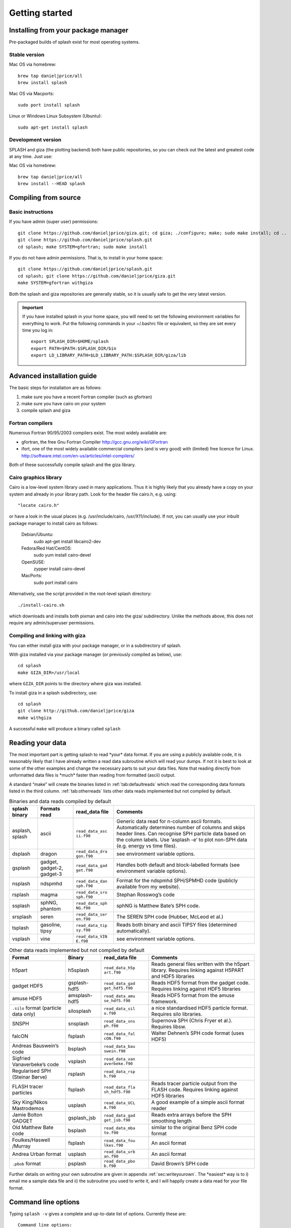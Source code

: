 
Getting started
===============

.. _install:

Installing from your package manager
-------------------------------------
Pre-packaged builds of splash exist for most operating systems.

Stable version
~~~~~~~~~~~~~~
Mac OS via homebrew::

  brew tap danieljprice/all
  brew install splash

Mac OS via Macports::

  sudo port install splash

Linux or Windows Linux Subsystem (Ubuntu)::

  sudo apt-get install splash

Development version
~~~~~~~~~~~~~~~~~~~

SPLASH and giza (the plotting backend) both have public repositories, so you can check out the latest and greatest code at any time. Just use:

Mac OS via homebrew::

  brew tap danieljprice/all
  brew install --HEAD splash

Compiling from source
---------------------

Basic instructions
~~~~~~~~~~~~~~~~~~
If you have admin (super user) permissions::

   git clone https://github.com/danieljprice/giza.git; cd giza; ./configure; make; sudo make install; cd ..
   git clone https://github.com/danieljprice/splash.git
   cd splash; make SYSTEM=gfortran; sudo make install

If you do not have admin permissions. That is, to install in your home space::

   git clone https://github.com/danieljprice/splash.git
   cd splash; git clone https://github.com/danieljprice/giza.git
   make SYSTEM=gfortran withgiza

Both the splash and giza repositories are generally stable, so it is usually safe to get the very latest version.

.. important::
   If you have installed splash in your home space, you will need to set the following environment variables for everything to work. Put the following commands in your ~/.bashrc file or equivalent, so they are set every time you log in::

      export SPLASH_DIR=$HOME/splash
      export PATH=$PATH:$SPLASH_DIR/bin
      export LD_LIBRARY_PATH=$LD_LIBRARY_PATH:$SPLASH_DIR/giza/lib

Advanced installation guide
---------------------------

The basic steps for installation are as follows:

#. make sure you have a recent Fortran compiler (such as gfortran)

#. make sure you have cairo on your system

#. compile splash and giza

Fortran compilers
~~~~~~~~~~~~~~~~~~~

Numerous Fortran 90/95/2003 compilers exist. The most widely
available are:

-  gfortran, the free Gnu Fortran Compiler
   http://gcc.gnu.org/wiki/GFortran

-  ifort, one of the most widely available commercial compilers (and is
   very good) with (limited) free licence for Linux.
   http://software.intel.com/en-us/articles/intel-compilers/

Both of these successfully compile splash and the giza library.

Cairo graphics library
~~~~~~~~~~~~~~~~~~~~~~~
Cairo is a low-level system library used in many applications. Thus it is highly
likely that you already have a copy on your system and already in your library path.
Look for the header file cairo.h, e.g. using::

  "locate cairo.h"

or have a look in the usual places (e.g. /usr/include/cairo, /usr/X11/include). If not,
you can usually use your inbuilt package manager to install cairo as follows:

   Debian/Ubuntu:
      sudo apt-get install libcairo2-dev
   Fedora/Red Hat/CentOS:
      sudo yum install cairo-devel
   OpenSUSE:
      zypper install cairo-devel
   MacPorts:
      sudo port install cairo

Alternatively, use the script provided in the root-level splash directory::

   ./install-cairo.sh

which downloads and installs both pixman and cairo into the giza/ subdirectory.
Unlike the methods above, this does not require any admin/superuser permissions.

Compiling and linking with giza
~~~~~~~~~~~~~~~~~~~~~~~~~~~~~~~~~

You can either install giza with your package manager, or in a subdirectory
of splash.

With giza installed via your package manager (or previously compiled as below), use::

   cd splash
   make GIZA_DIR=/usr/local

where ``GIZA_DIR`` points to the directory where giza was installed.

To install giza in a splash subdirectory, use::

   cd splash
   git clone http://github.com/danieljprice/giza
   make withgiza

A successful ``make`` will produce a binary called ``splash``

Reading your data
-----------------

The most important part is getting splash to read \*your\* data format.
If you are using a publicly available code, it is reasonably likely
that I have already written a read data subroutine which will read your
dumps. If not it is best to look at some of the other examples and
change the necessary parts to suit your data files. Note that reading
directly from unformatted data files is \*much\* faster than reading
from formatted (ascii) output.

A standard “make” will create the binaries listed in
:ref:`tab:defaultreads` which read the
corresponding data formats listed in the third column.
:ref:`tab:otherreads` lists other data reads
implemented but not compiled by default.

.. table:: Binaries and data reads compiled by default
   :name: tab:defaultreads

   +-----------------+-----------------+-----------------+-----------------+
   | splash binary   | Formats read    | read_data file  | Comments        |
   +=================+=================+=================+=================+
   | asplash, splash | ascii           | ``read_data_asc | Generic data    |
   |                 |                 | ii.f90``        | read for        |
   |                 |                 |                 | n-column ascii  |
   |                 |                 |                 | formats.        |
   |                 |                 |                 | Automatically   |
   |                 |                 |                 | determines      |
   |                 |                 |                 | number of       |
   |                 |                 |                 | columns and     |
   |                 |                 |                 | skips header    |
   |                 |                 |                 | lines. Can      |
   |                 |                 |                 | recognise SPH   |
   |                 |                 |                 | particle data   |
   |                 |                 |                 | based on the    |
   |                 |                 |                 | column labels.  |
   |                 |                 |                 | Use ‘asplash    |
   |                 |                 |                 | -e’ to plot     |
   |                 |                 |                 | non-SPH data    |
   |                 |                 |                 | (e.g. energy vs |
   |                 |                 |                 | time files).    |
   +-----------------+-----------------+-----------------+-----------------+
   | dsplash         | dragon          | ``read_data_dra | see environment |
   |                 |                 | gon.f90``       | variable        |
   |                 |                 |                 | options.        |
   +-----------------+-----------------+-----------------+-----------------+
   | gsplash         | gadget,         | ``read_data_gad | Handles both    |
   |                 | gadget-2,       | get.f90``       | default and     |
   |                 | gadget-3        |                 | block-labelled  |
   |                 |                 |                 | formats (see    |
   |                 |                 |                 | environment     |
   |                 |                 |                 | variable        |
   |                 |                 |                 | options).       |
   +-----------------+-----------------+-----------------+-----------------+
   | nsplash         | ndspmhd         | ``read_data_dan | Format for the  |
   |                 |                 | sph.f90``       | ndspmhd         |
   |                 |                 |                 | SPH/SPMHD code  |
   |                 |                 |                 | (publicly       |
   |                 |                 |                 | available from  |
   |                 |                 |                 | my website).    |
   +-----------------+-----------------+-----------------+-----------------+
   | rsplash         | magma           | ``read_data_sro | Stephan         |
   |                 |                 | sph.f90``       | Rosswog’s code  |
   +-----------------+-----------------+-----------------+-----------------+
   | ssplash         | sphNG, phantom  | ``read_data_sph | sphNG is        |
   |                 |                 | NG.f90``        | Matthew Bate’s  |
   |                 |                 |                 | SPH code.       |
   +-----------------+-----------------+-----------------+-----------------+
   | srsplash        | seren           | ``read_data_ser | The SEREN SPH   |
   |                 |                 | en.f90``        | code (Hubber,   |
   |                 |                 |                 | McLeod et al.)  |
   +-----------------+-----------------+-----------------+-----------------+
   | tsplash         | gasoline, tipsy | ``read_data_tip | Reads both      |
   |                 |                 | sy.f90``        | binary and      |
   |                 |                 |                 | ascii TIPSY     |
   |                 |                 |                 | files           |
   |                 |                 |                 | (determined     |
   |                 |                 |                 | automatically). |
   +-----------------+-----------------+-----------------+-----------------+
   | vsplash         | vine            | ``read_data_VIN | see environment |
   |                 |                 | E.f90``         | variable        |
   |                 |                 |                 | options.        |
   +-----------------+-----------------+-----------------+-----------------+

.. table:: Other data reads implemented but not compiled by default
   :name: tab:otherreads

   +-----------------+-----------------+-----------------+-----------------+
   | Format          | Binary          | read_data file  | Comments        |
   +=================+=================+=================+=================+
   | h5part          | h5splash        | ``read_data_h5p | Reads general   |
   |                 |                 | art.f90``       | files written   |
   |                 |                 |                 | with the h5part |
   |                 |                 |                 | library.        |
   |                 |                 |                 | Requires        |
   |                 |                 |                 | linking against |
   |                 |                 |                 | H5PART and HDF5 |
   |                 |                 |                 | libraries       |
   +-----------------+-----------------+-----------------+-----------------+
   | gadget HDF5     | gsplash-hdf5    | ``read_data_gad | Reads HDF5      |
   |                 |                 | get_hdf5.f90``  | format from the |
   |                 |                 |                 | gadget code.    |
   |                 |                 |                 | Requires        |
   |                 |                 |                 | linking against |
   |                 |                 |                 | HDF5 libraries  |
   +-----------------+-----------------+-----------------+-----------------+
   | amuse HDF5      | amsplash-hdf5   | ``read_data_amu | Reads HDF5      |
   |                 |                 | se_hdf5.f90``   | format from the |
   |                 |                 |                 | amuse           |
   |                 |                 |                 | framework.      |
   +-----------------+-----------------+-----------------+-----------------+
   | ``.silo``       | silosplash      | ``read_data_sil | a nice          |
   | format          |                 | o.f90``         | standardised    |
   | (particle data  |                 |                 | HDF5 particle   |
   | only)           |                 |                 | format.         |
   |                 |                 |                 | Requires silo   |
   |                 |                 |                 | libraries.      |
   +-----------------+-----------------+-----------------+-----------------+
   | SNSPH           | snsplash        | ``read_data_sns | Supernova SPH   |
   |                 |                 | ph.f90``        | (Chris Fryer et |
   |                 |                 |                 | al.). Requires  |
   |                 |                 |                 | libsw.          |
   +-----------------+-----------------+-----------------+-----------------+
   | falcON          | fsplash         | ``read_data_fal | Walter Dehnen’s |
   |                 |                 | cON.f90``       | SPH code format |
   |                 |                 |                 | (uses HDF5)     |
   +-----------------+-----------------+-----------------+-----------------+
   | Andreas         | bsplash         | ``read_data_bau |                 |
   | Bauswein’s code |                 | swein.f90``     |                 |
   +-----------------+-----------------+-----------------+-----------------+
   | Sigfried        | vsplash         | ``read_data_van |                 |
   | Vanaverbeke’s   |                 | averbeke.f90``  |                 |
   | code            |                 |                 |                 |
   +-----------------+-----------------+-----------------+-----------------+
   | Regularised SPH | rsplash         | ``read_data_rsp |                 |
   | (Steinar Børve) |                 | h.f90``         |                 |
   +-----------------+-----------------+-----------------+-----------------+
   | FLASH tracer    | fsplash         | ``read_data_fla | Reads tracer    |
   | particles       |                 | sh_hdf5.f90``   | particle output |
   |                 |                 |                 | from the FLASH  |
   |                 |                 |                 | code. Requires  |
   |                 |                 |                 | linking against |
   |                 |                 |                 | HDF5 libraries  |
   +-----------------+-----------------+-----------------+-----------------+
   | Sky King/Nikos  | usplash         | ``read_data_UCL | A good example  |
   | Mastrodemos     |                 | A.f90``         | of a simple     |
   |                 |                 |                 | ascii format    |
   |                 |                 |                 | reader          |
   +-----------------+-----------------+-----------------+-----------------+
   | Jamie Bolton    | gsplash_jsb     | ``read_data_gad | Reads extra     |
   | GADGET          |                 | get_jsb.f90``   | arrays before   |
   |                 |                 |                 | the SPH         |
   |                 |                 |                 | smoothing       |
   |                 |                 |                 | length          |
   +-----------------+-----------------+-----------------+-----------------+
   | Old Matthew     | bsplash         | ``read_data_mba | similar to the  |
   | Bate code       |                 | te.f90``        | original Benz   |
   |                 |                 |                 | SPH code format |
   +-----------------+-----------------+-----------------+-----------------+
   | Foulkes/Haswell | fsplash         | ``read_data_fou | An ascii format |
   | /Murray         |                 | lkes.f90``      |                 |
   +-----------------+-----------------+-----------------+-----------------+
   | Andrea Urban    | usplash         | ``read_data_urb | An ascii format |
   | format          |                 | an.f90``        |                 |
   +-----------------+-----------------+-----------------+-----------------+
   | ``.pbob``       | psplash         | ``read_data_pbo | David Brown’s   |
   | format          |                 | b.f90``         | SPH code        |
   +-----------------+-----------------+-----------------+-----------------+

Further details on writing your own subroutine are given in
appendix :ref:`sec:writeyourown`. The \*easiest\* way is to i)
email me a sample data file and ii) the subroutine you used to write it,
and I will happily create a data read for your file format.

.. _sec:commandline:

Command line options
--------------------

Typing ``splash -v`` gives a complete and up-to-date list of options. Currently these are:

::

   Command line options:

    -p fileprefix     : change prefix to ALL settings files read/written by splash
    -d defaultsfile   : change name of defaults file read/written by splash
    -l limitsfile     : change name of limits file read/written by splash
    -e, -ev           : use default options best suited to ascii evolution files (ie. energy vs time)
    -lm, -lowmem      : use low memory mode [applies only to sphNG data read at present]
    -o pixformat      : dump pixel map in specified format (use just -o for list of formats)

   Command line plotting mode:

    -x column         : specify x plot on command line (ie. do not prompt for x)
    -y column         : specify y plot on command line (ie. do not prompt for y)
    -r[ender] column  : specify rendered quantity on command line (ie. no render prompt)
                        (will take columns 1 and 2 as x and y if -x and/or -y not specified)
    -vec[tor] column  : specify vector plot quantity on command line (ie. no vector prompt)
    -c[ontour] column : specify contoured quantity on command line (ie. no contour prompt)
    -dev device       : specify plotting device on command line (ie. do not prompt)

    convert mode ("splash to X dumpfiles"):
    splash to ascii   : convert SPH data to ascii file dumpfile.ascii

           to binary  : convert SPH data to simple unformatted binary dumpfile.binary
                         write(1) time,npart,ncolumns
                         do i=1,npart
                            write(1) dat(1:ncolumns),itype
                         enddo
           to phantom : convert SPH data to binary dump file for PHANTOM
           to gadget  : convert SPH data to default GADGET snapshot file format

    Grid conversion mode ("splash to X dumpfiles"):
       splash to grid         : interpolate basic SPH data (density, plus velocity if present in data)
                                to 2D or 3D grid, write grid data to file (using default output=ascii)
              to gridascii    : as above, grid data written in ascii format
              to gridbinary   : as above, grid data in simple unformatted binary format:
                                   write(unit) nx,ny,nz,ncolumns,time                 [ 4 bytes each ]
                                   write(unit) (((rho(i,j,k),i=1,nx),j=1,ny),k=1,nz)  [ 4 bytes each ]
                                   write(unit) (((vx(i,j,k), i=1,nx),j=1,ny),k=1,nz)  [ 4 bytes each ]
                                   write(unit) (((vy(i,j,k), i=1,nx),j=1,ny),k=1,nz)  [ 4 bytes each ]
                                   write(unit) (((...(i,j,k),i=1,nx),j=1,ny),k=1,nz)  [ 4 bytes each ]
           allto grid         : as above, interpolating *all* columns to the grid (and output file)
           allto gridascii    : as above, with ascii output
           allto gridbinary   : as above, with binary output

    Analysis mode ("splash calc X dumpfiles") on a sequence of dump files:
     splash calc energies     : calculate KE,PE,total energy vs time
                                output to file called 'energy.out'
            calc massaboverho : mass above a series of density thresholds vs time
                                output to file called 'massaboverho.out'
            calc max          : maximum of each column vs. time
                                output to file called 'maxvals.out'
            calc min          : minimum of each column vs. time
                                output to file called 'minvals.out'
            calc diff           : (max - min) of each column vs. time
                                output to file called 'diffvals.out'
            calc amp          : 0.5*(max - min) of each column vs. time
                                output to file called 'ampvals.out'
            calc delta        : 0.5*(max - min)/mean of each column vs. time
                                output to file called 'deltavals.out'
            calc mean         : mean of each column vs. time
                                output to file called 'meanvals.out'
            calc rms          : (mass weighted) root mean square of each column vs. time
                                output to file called 'rmsvals.out'

     the above options all produce a small ascii file with one row per input file.
     the following option produces a file equivalent in size to one input file (in ascii format):

            calc timeaverage  : time average of *all* entries for every particle
                                output to file called 'time_average.out'

            calc ratio        : ratio of *all* entries in each file compared to first
                                output to file called 'ratio.out'

Command-line options can be entered in any order on the command line
(even after the dump file names). For more information on the convert
utility (``splash to ascii``) see :ref:`sec:convert`. For details
of the ``-o ppm`` or ``-o ascii`` option see :ref:`sec:writepixmap`. For details of the ``-ev`` option, see :ref:`sec:evsplash`.
